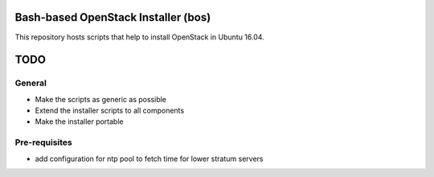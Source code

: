 Bash-based OpenStack Installer (bos)
====================================
This repository hosts scripts that help to install OpenStack in Ubuntu 16.04.

TODO
====

General
-------
* Make the scripts as generic as possible
* Extend the installer scripts to all components
* Make the installer portable

Pre-requisites
--------------
* add configuration for ntp pool to fetch time for lower stratum servers
